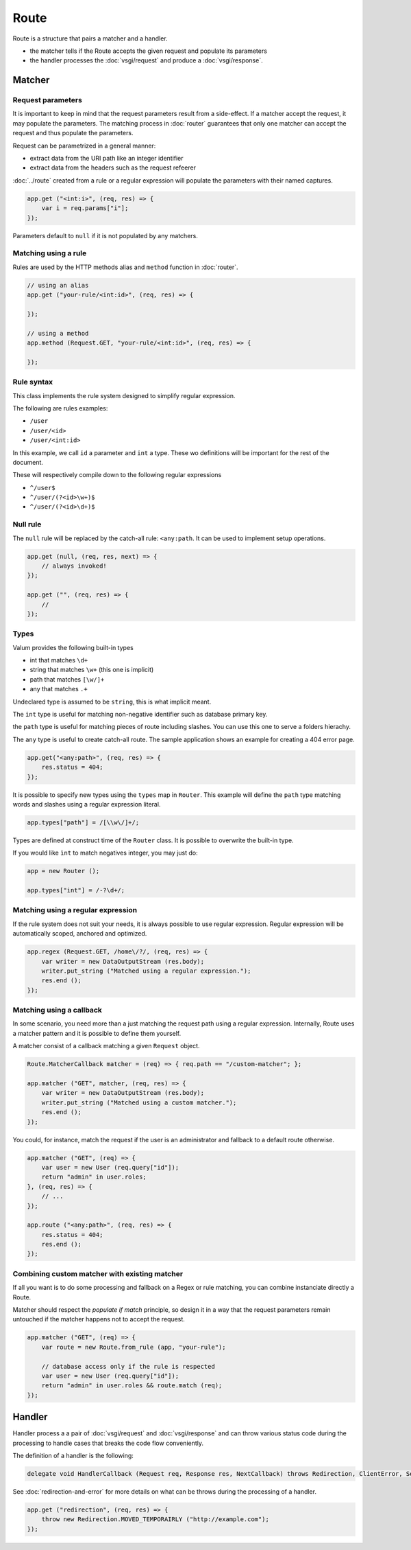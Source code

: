 Route
=====

Route is a structure that pairs a matcher and a handler.

-  the matcher tells if the Route accepts the given request and populate
   its parameters
-  the handler processes the :doc:`vsgi/request` and produce a :doc:`vsgi/response`.

Matcher
-------

Request parameters
~~~~~~~~~~~~~~~~~~

It is important to keep in mind that the request parameters result from
a side-effect. If a matcher accept the request, it may populate the parameters.
The matching process in :doc:`router` guarantees that only one matcher can
accept the request and thus populate the parameters.

Request can be parametrized in a general manner:

-  extract data from the URI path like an integer identifier
-  extract data from the headers such as the request refeerer

:doc:`../route` created from a rule or a regular expression will populate the
parameters with their named captures.

.. code:: vala

    app.get ("<int:i>", (req, res) => {
        var i = req.params["i"];
    });

Parameters default to ``null`` if it is not populated by any matchers.

Matching using a rule
~~~~~~~~~~~~~~~~~~~~~

Rules are used by the HTTP methods alias and ``method`` function in
:doc:`router`.

.. code:: vala

    // using an alias
    app.get ("your-rule/<int:id>", (req, res) => {

    });

    // using a method
    app.method (Request.GET, "your-rule/<int:id>", (req, res) => {

    });

Rule syntax
~~~~~~~~~~~

This class implements the rule system designed to simplify regular expression.

The following are rules examples:

-  ``/user``
-  ``/user/<id>``
-  ``/user/<int:id>``

In this example, we call ``id`` a parameter and ``int`` a type. These wo
definitions will be important for the rest of the document.

These will respectively compile down to the following regular expressions

-  ``^/user$``
-  ``^/user/(?<id>\w+)$``
-  ``^/user/(?<id>\d+)$``

Null rule
~~~~~~~~~

The ``null`` rule will be replaced by the catch-all rule: ``<any:path``. It can
be used to implement setup operations.

.. code:: vala

    app.get (null, (req, res, next) => {
        // always invoked!
    });

    app.get ("", (req, res) => {
        //
    });

Types
~~~~~

Valum provides the following built-in types

-  int that matches ``\d+``
-  string that matches ``\w+`` (this one is implicit)
-  path that matches ``[\w/]+``
-  any that matches ``.+``

Undeclared type is assumed to be ``string``, this is what implicit
meant.

The ``int`` type is useful for matching non-negative identifier such as
database primary key.

the ``path`` type is useful for matching pieces of route including slashes. You
can use this one to serve a folders hierachy.

The ``any`` type is useful to create catch-all route. The sample application
shows an example for creating a 404 error page.

.. code:: vala

    app.get("<any:path>", (req, res) => {
        res.status = 404;
    });

It is possible to specify new types using the ``types`` map in ``Router``. This
example will define the ``path`` type matching words and slashes using
a regular expression literal.

.. code:: vala

    app.types["path"] = /[\\w\/]+/;

Types are defined at construct time of the ``Router`` class. It is possible to
overwrite the built-in type.

If you would like ``ìnt`` to match negatives integer, you may just do:

.. code:: vala

    app = new Router ();

    app.types["int"] = /-?\d+/;

Matching using a regular expression
~~~~~~~~~~~~~~~~~~~~~~~~~~~~~~~~~~~

If the rule system does not suit your needs, it is always possible to use
regular expression. Regular expression will be automatically scoped, anchored
and optimized.

.. code:: vala

    app.regex (Request.GET, /home\/?/, (req, res) => {
        var writer = new DataOutputStream (res.body);
        writer.put_string ("Matched using a regular expression.");
        res.end ();
    });

Matching using a callback
~~~~~~~~~~~~~~~~~~~~~~~~~

In some scenario, you need more than a just matching the request path using
a regular expression. Internally, Route uses a matcher pattern and it is
possible to define them yourself.

A matcher consist of a callback matching a given ``Request`` object.

.. code:: vala

    Route.MatcherCallback matcher = (req) => { req.path == "/custom-matcher"; };

    app.matcher ("GET", matcher, (req, res) => {
        var writer = new DataOutputStream (res.body);
        writer.put_string ("Matched using a custom matcher.");
        res.end ();
    });

You could, for instance, match the request if the user is an administrator and
fallback to a default route otherwise.

.. code:: vala

    app.matcher ("GET", (req) => {
        var user = new User (req.query["id"]);
        return "admin" in user.roles;
    }, (req, res) => {
        // ...
    });

    app.route ("<any:path>", (req, res) => {
        res.status = 404;
        res.end ();
    });

Combining custom matcher with existing matcher
~~~~~~~~~~~~~~~~~~~~~~~~~~~~~~~~~~~~~~~~~~~~~~

If all you want is to do some processing and fallback on a Regex or rule
matching, you can combine instanciate directly a Route.

Matcher should respect the *populate if match* principle, so design it in a way
that the request parameters remain untouched if the matcher happens not to
accept the request.

.. code:: vala

    app.matcher ("GET", (req) => {
        var route = new Route.from_rule (app, "your-rule");

        // database access only if the rule is respected
        var user = new User (req.query["id"]);
        return "admin" in user.roles && route.match (req);
    });

Handler
-------

Handler process a a pair of :doc:`vsgi/request` and :doc:`vsgi/response` and
can throw various status code during the processing to handle cases that breaks
the code flow conveniently.

The definition of a handler is the following:

.. code:: vala

    delegate void HandlerCallback (Request req, Response res, NextCallback) throws Redirection, ClientError, ServerError;

See :doc:`redirection-and-error` for more details on what can be throws during
the processing of a handler.

.. code:: vala

    app.get ("redirection", (req, res) => {
        throw new Redirection.MOVED_TEMPORAIRLY ("http://example.com");
    });
